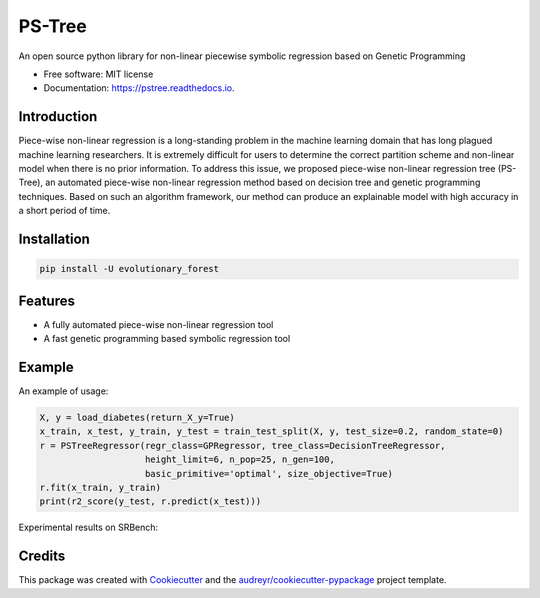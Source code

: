 ==================
PS-Tree
==================


.. image:: https://img.shields.io/pypi/v/pstree.svg
        :target: https://pypi.python.org/pypi/pstree

.. image:: https://img.shields.io/travis/hengzhe-zhang/pstree.svg
        :target: https://travis-ci.com/hengzhe-zhang/pstree

.. image:: https://readthedocs.org/projects/pstree/badge/?version=latest
        :target: https://pstree.readthedocs.io/en/latest/?version=latest
        :alt: Documentation Status




An open source python library for non-linear piecewise symbolic regression based on Genetic Programming


* Free software: MIT license
* Documentation: https://pstree.readthedocs.io.

Introduction
----------------
Piece-wise non-linear regression is a long-standing problem in the machine learning domain that has long plagued machine learning researchers. It is extremely difficult for users to determine the correct partition scheme and non-linear model when there is no prior information. To address this issue, we proposed piece-wise non-linear regression tree (PS-Tree), an automated piece-wise non-linear regression method based on decision tree and genetic programming techniques. Based on such an algorithm framework, our method can produce an explainable model with high accuracy in a short period of time.

Installation
----------------

.. code:: bash

    pip install -U evolutionary_forest

Features
----------------

* A fully automated piece-wise non-linear regression tool
* A fast genetic programming based symbolic regression tool

Example
----------------
An example of usage:

.. code:: Python

    X, y = load_diabetes(return_X_y=True)
    x_train, x_test, y_train, y_test = train_test_split(X, y, test_size=0.2, random_state=0)
    r = PSTreeRegressor(regr_class=GPRegressor, tree_class=DecisionTreeRegressor,
                        height_limit=6, n_pop=25, n_gen=100,
                        basic_primitive='optimal', size_objective=True)
    r.fit(x_train, y_train)
    print(r2_score(y_test, r.predict(x_test)))

Experimental results on SRBench:

.. image:: https://raw.githubusercontent.com/hengzhe-zhang/PS-Tree/master/docs/R2-result.png

Credits
--------------

This package was created with Cookiecutter_ and the `audreyr/cookiecutter-pypackage`_ project template.

.. _Cookiecutter: https://github.com/audreyr/cookiecutter
.. _`audreyr/cookiecutter-pypackage`: https://github.com/audreyr/cookiecutter-pypackage
